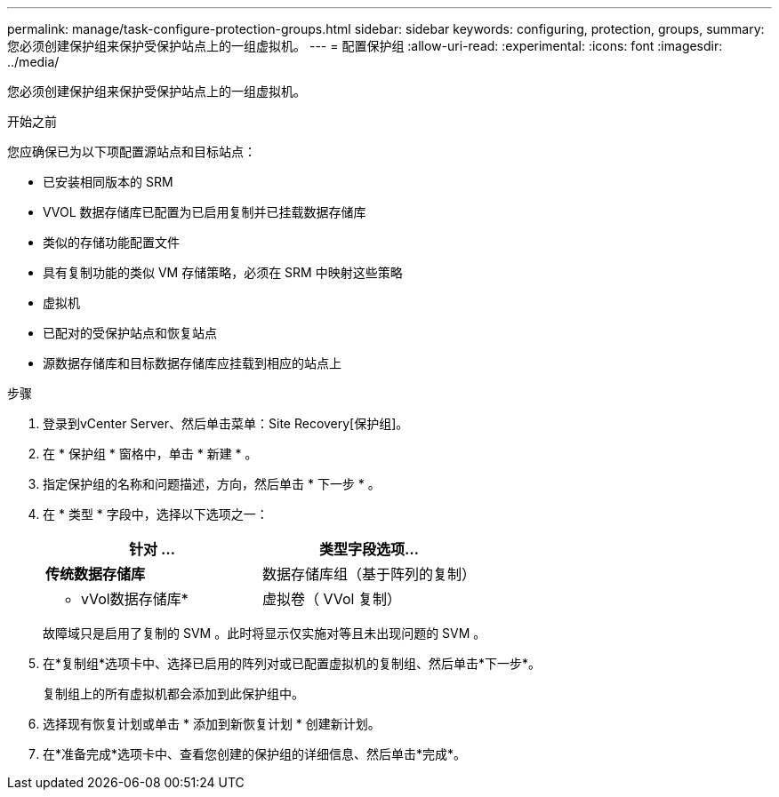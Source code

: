 ---
permalink: manage/task-configure-protection-groups.html 
sidebar: sidebar 
keywords: configuring, protection, groups, 
summary: 您必须创建保护组来保护受保护站点上的一组虚拟机。 
---
= 配置保护组
:allow-uri-read: 
:experimental: 
:icons: font
:imagesdir: ../media/


[role="lead"]
您必须创建保护组来保护受保护站点上的一组虚拟机。

.开始之前
您应确保已为以下项配置源站点和目标站点：

* 已安装相同版本的 SRM
* VVOL 数据存储库已配置为已启用复制并已挂载数据存储库
* 类似的存储功能配置文件
* 具有复制功能的类似 VM 存储策略，必须在 SRM 中映射这些策略
* 虚拟机
* 已配对的受保护站点和恢复站点
* 源数据存储库和目标数据存储库应挂载到相应的站点上


.步骤
. 登录到vCenter Server、然后单击菜单：Site Recovery[保护组]。
. 在 * 保护组 * 窗格中，单击 * 新建 * 。
. 指定保护组的名称和问题描述，方向，然后单击 * 下一步 * 。
. 在 * 类型 * 字段中，选择以下选项之一：
+
[cols="1a,1a"]
|===
| 针对 ... | 类型字段选项... 


 a| 
*传统数据存储库*
 a| 
数据存储库组（基于阵列的复制）



 a| 
* vVol数据存储库*
 a| 
虚拟卷（ VVol 复制）

|===
+
故障域只是启用了复制的 SVM 。此时将显示仅实施对等且未出现问题的 SVM 。

. 在*复制组*选项卡中、选择已启用的阵列对或已配置虚拟机的复制组、然后单击*下一步*。
+
复制组上的所有虚拟机都会添加到此保护组中。

. 选择现有恢复计划或单击 * 添加到新恢复计划 * 创建新计划。
. 在*准备完成*选项卡中、查看您创建的保护组的详细信息、然后单击*完成*。

